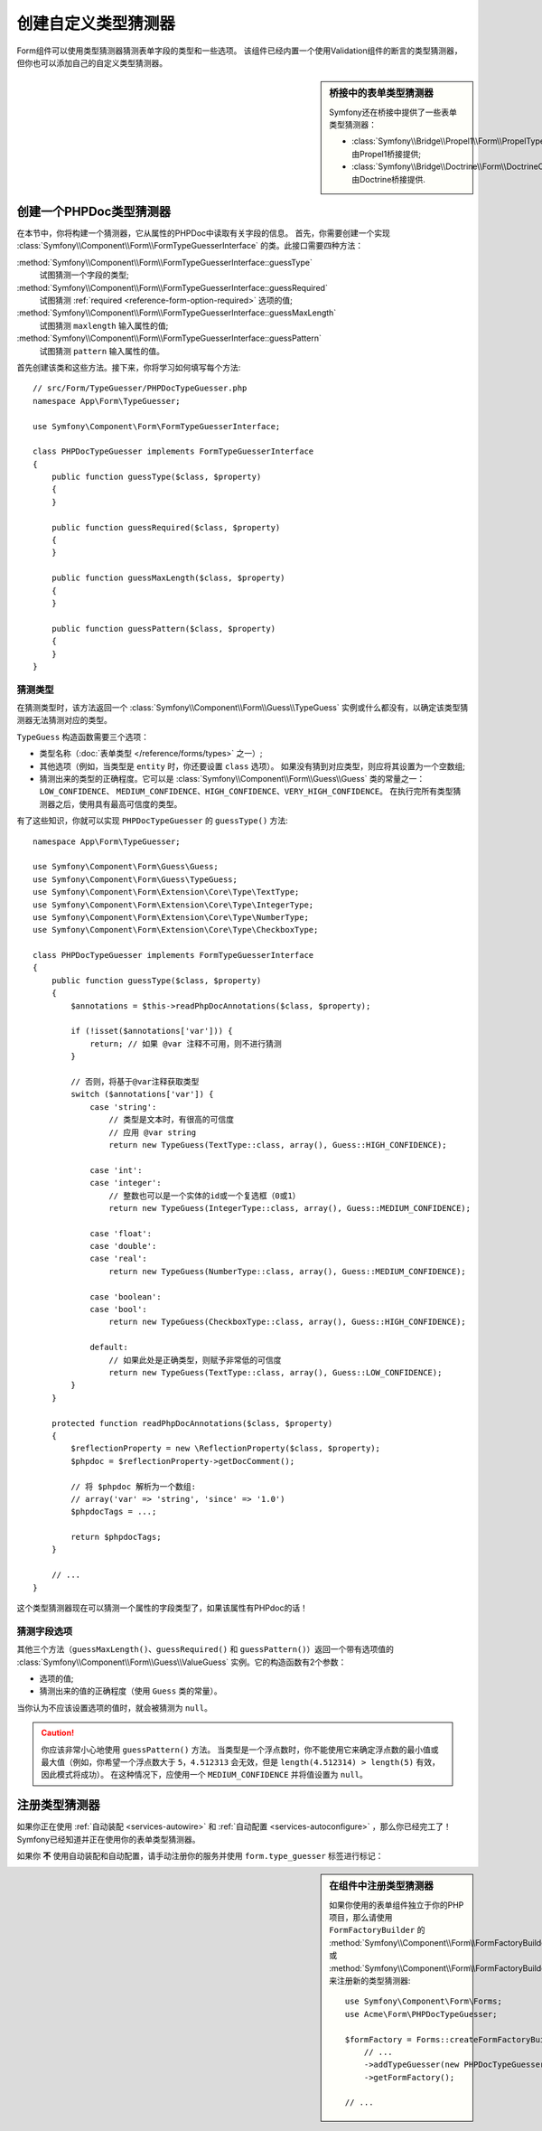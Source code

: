 .. index::
    single: Forms; Custom Type Guesser

创建自定义类型猜测器
==============================

Form组件可以使用类型猜测器猜测表单字段的类型和一些选项。
该组件已经内置一个使用Validation组件的断言的类型猜测器，但你也可以添加自己的自定义类型猜测器。

.. sidebar:: 桥接中的表单类型猜测器

    Symfony还在桥接中提供了一些表单类型猜测器：

    * :class:`Symfony\\Bridge\\Propel1\\Form\\PropelTypeGuesser` 由Propel1桥接提供;
    * :class:`Symfony\\Bridge\\Doctrine\\Form\\DoctrineOrmTypeGuesser` 由Doctrine桥接提供.

创建一个PHPDoc类型猜测器
----------------------------

在本节中，你将构建一个猜测器，它从属性的PHPDoc中读取有关字段的信息。
首先，你需要创建一个实现 :class:`Symfony\\Component\\Form\\FormTypeGuesserInterface`
的类。此接口需要四种方法：

:method:`Symfony\\Component\\Form\\FormTypeGuesserInterface::guessType`
    试图猜测一个字段的类型;
:method:`Symfony\\Component\\Form\\FormTypeGuesserInterface::guessRequired`
    试图猜测 :ref:`required <reference-form-option-required>` 选项的值;
:method:`Symfony\\Component\\Form\\FormTypeGuesserInterface::guessMaxLength`
    试图猜测 ``maxlength`` 输入属性的值;
:method:`Symfony\\Component\\Form\\FormTypeGuesserInterface::guessPattern`
    试图猜测 ``pattern`` 输入属性的值。

首先创建该类和这些方法。接下来，你将学习如何填写每个方法::

    // src/Form/TypeGuesser/PHPDocTypeGuesser.php
    namespace App\Form\TypeGuesser;

    use Symfony\Component\Form\FormTypeGuesserInterface;

    class PHPDocTypeGuesser implements FormTypeGuesserInterface
    {
        public function guessType($class, $property)
        {
        }

        public function guessRequired($class, $property)
        {
        }

        public function guessMaxLength($class, $property)
        {
        }

        public function guessPattern($class, $property)
        {
        }
    }

猜测类型
~~~~~~~~~~~~~~~~~

在猜测类型时，该方法返回一个 :class:`Symfony\\Component\\Form\\Guess\\TypeGuess`
实例或什么都没有，以确定该类型猜测器无法猜测对应的类型。

``TypeGuess`` 构造函数需要三个选项：

* 类型名称（:doc:`表单类型 </reference/forms/types>` 之一）;
* 其他选项（例如，当类型是 ``entity`` 时，你还要设置 ``class`` 选项）。
  如果没有猜到对应类型，则应将其设置为一个空数组;
* 猜测出来的类型的正确程度。它可以是
  :class:`Symfony\\Component\\Form\\Guess\\Guess` 类的常量之一：``LOW_CONFIDENCE``、
  ``MEDIUM_CONFIDENCE``、``HIGH_CONFIDENCE``、``VERY_HIGH_CONFIDENCE``。
  在执行完所有类型猜测器之后，使用具有最高可信度的类型。

有了这些知识，你就可以实现 ``PHPDocTypeGuesser`` 的 ``guessType()`` 方法::

    namespace App\Form\TypeGuesser;

    use Symfony\Component\Form\Guess\Guess;
    use Symfony\Component\Form\Guess\TypeGuess;
    use Symfony\Component\Form\Extension\Core\Type\TextType;
    use Symfony\Component\Form\Extension\Core\Type\IntegerType;
    use Symfony\Component\Form\Extension\Core\Type\NumberType;
    use Symfony\Component\Form\Extension\Core\Type\CheckboxType;

    class PHPDocTypeGuesser implements FormTypeGuesserInterface
    {
        public function guessType($class, $property)
        {
            $annotations = $this->readPhpDocAnnotations($class, $property);

            if (!isset($annotations['var'])) {
                return; // 如果 @var 注释不可用，则不进行猜测
            }

            // 否则，将基于@var注释获取类型
            switch ($annotations['var']) {
                case 'string':
                    // 类型是文本时，有很高的可信度
                    // 应用 @var string
                    return new TypeGuess(TextType::class, array(), Guess::HIGH_CONFIDENCE);

                case 'int':
                case 'integer':
                    // 整数也可以是一个实体的id或一个复选框（0或1）
                    return new TypeGuess(IntegerType::class, array(), Guess::MEDIUM_CONFIDENCE);

                case 'float':
                case 'double':
                case 'real':
                    return new TypeGuess(NumberType::class, array(), Guess::MEDIUM_CONFIDENCE);

                case 'boolean':
                case 'bool':
                    return new TypeGuess(CheckboxType::class, array(), Guess::HIGH_CONFIDENCE);

                default:
                    // 如果此处是正确类型，则赋予非常低的可信度
                    return new TypeGuess(TextType::class, array(), Guess::LOW_CONFIDENCE);
            }
        }

        protected function readPhpDocAnnotations($class, $property)
        {
            $reflectionProperty = new \ReflectionProperty($class, $property);
            $phpdoc = $reflectionProperty->getDocComment();

            // 将 $phpdoc 解析为一个数组:
            // array('var' => 'string', 'since' => '1.0')
            $phpdocTags = ...;

            return $phpdocTags;
        }

        // ...
    }

这个类型猜测器现在可以猜测一个属性的字段类型了，如果该属性有PHPdoc的话！

猜测字段选项
~~~~~~~~~~~~~~~~~~~~~~

其他三个方法（``guessMaxLength()``、``guessRequired()`` 和
``guessPattern()``）返回一个带有选项值的
:class:`Symfony\\Component\\Form\\Guess\\ValueGuess`
实例。它的构造函数有2个参数：

* 选项的值;
* 猜测出来的值的正确程度（使用 ``Guess`` 类的常量）。

当你认为不应该设置选项的值时，就会被猜测为 ``null``。

.. caution::

    你应该非常小心地使用 ``guessPattern()`` 方法。
    当类型是一个浮点数时，你不能使用它来确定浮点数的最小值或最大值（例如，你希望一个浮点数大于
    ``5``，``4.512313`` 会无效，但是 ``length(4.512314) > length(5)`` 有效，因此模式将成功）。
    在这种情况下，应使用一个 ``MEDIUM_CONFIDENCE`` 并将值设置为 ``null``。

注册类型猜测器
--------------------------

如果你正在使用 :ref:`自动装配 <services-autowire>` 和
:ref:`自动配置 <services-autoconfigure>` ，那么你已经完工了！
Symfony已经知道并正在使用你的表单类型猜测器。

如果你 **不** 使用自动装配和自动配置，请手动注册你的服务并使用 ``form.type_guesser`` 标签进行标记：

.. configuration-block::

    .. code-block:: yaml

        # config/services.yaml
        services:
            # ...

            App\Form\TypeGuesser\PHPDocTypeGuesser:
                tags: [form.type_guesser]

    .. code-block:: xml

        <!-- config/services.xml -->
        <?xml version="1.0" encoding="UTF-8" ?>
        <container xmlns="http://symfony.com/schema/dic/services"
            xmlns:xsi="http://www.w3.org/2001/XMLSchema-instance"
            xsi:schemaLocation="http://symfony.com/schema/dic/services
                http://symfony.com/schema/dic/services/services-1.0.xsd">

            <services>
                <service id="App\Form\TypeGuesser\PHPDocTypeGuesser">
                    <tag name="form.type_guesser"/>
                </service>
            </services>
        </container>

    .. code-block:: php

        // config/services.php
        use App\Form\TypeGuesser\PHPDocTypeGuesser;

        $container->register(PHPDocTypeGuesser::class)
            ->addTag('form.type_guesser')
        ;

.. sidebar:: 在组件中注册类型猜测器

    如果你使用的表单组件独立于你的PHP项目，那么请使用 ``FormFactoryBuilder`` 的
    :method:`Symfony\\Component\\Form\\FormFactoryBuilder::addTypeGuesser` 或
    :method:`Symfony\\Component\\Form\\FormFactoryBuilder::addTypeGuessers`
    来注册新的类型猜测器::

        use Symfony\Component\Form\Forms;
        use Acme\Form\PHPDocTypeGuesser;

        $formFactory = Forms::createFormFactoryBuilder()
            // ...
            ->addTypeGuesser(new PHPDocTypeGuesser())
            ->getFormFactory();

        // ...
